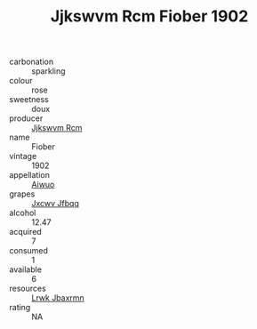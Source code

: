 :PROPERTIES:
:ID:                     9254e6fd-9e13-42ae-a98c-f5ce766c1c72
:END:
#+TITLE: Jjkswvm Rcm Fiober 1902

- carbonation :: sparkling
- colour :: rose
- sweetness :: doux
- producer :: [[id:f56d1c8d-34f6-4471-99e0-b868e6e4169f][Jjkswvm Rcm]]
- name :: Fiober
- vintage :: 1902
- appellation :: [[id:47e01a18-0eb9-49d9-b003-b99e7e92b783][Aiwuo]]
- grapes :: [[id:41eb5b51-02da-40dd-bfd6-d2fb425cb2d0][Jxcwv Jfbqq]]
- alcohol :: 12.47
- acquired :: 7
- consumed :: 1
- available :: 6
- resources :: [[id:a9621b95-966c-4319-8256-6168df5411b3][Lrwk Jbaxrmn]]
- rating :: NA


